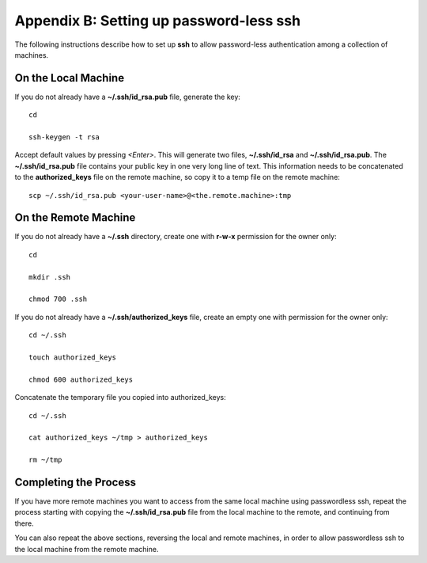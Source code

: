 .. _Appendix_B:

Appendix B: Setting up password-less ssh
========================================

The following instructions describe how to set up **ssh** to allow password-less
authentication among a collection of machines.

On the Local Machine
--------------------

If you do not already have a **~/.ssh/id_rsa.pub** file, generate the key::

    cd

    ssh-keygen -t rsa

Accept default values by pressing *<Enter>*.  This will generate two files, 
**~/.ssh/id_rsa** and **~/.ssh/id_rsa.pub**.  The **~/.ssh/id_rsa.pub** file 
contains your public key in one very long line of text.  This information needs 
to be concatenated to the **authorized_keys** file on the remote machine, so 
copy it to a temp file on the remote machine::

     scp ~/.ssh/id_rsa.pub <your-user-name>@<the.remote.machine>:tmp


On the Remote Machine
---------------------

If you do not already have a **~/.ssh** directory, create one with **r-w-x** 
permission for the owner only::

    cd

    mkdir .ssh

    chmod 700 .ssh

If you do not already have a **~/.ssh/authorized_keys** file, create an empty 
one with permission for the owner only::

    cd ~/.ssh

    touch authorized_keys

    chmod 600 authorized_keys 

Concatenate the temporary file you copied into authorized_keys::

    cd ~/.ssh

    cat authorized_keys ~/tmp > authorized_keys

    rm ~/tmp

Completing the Process
----------------------

If you have more remote machines you want to access from the same local machine
using passwordless ssh, repeat the process starting with copying the 
**~/.ssh/id_rsa.pub** file from the local machine to the remote, and 
continuing from there.

You can also repeat the above sections, reversing the local and remote 
machines, in order to allow passwordless ssh to the local machine from the 
remote machine.

